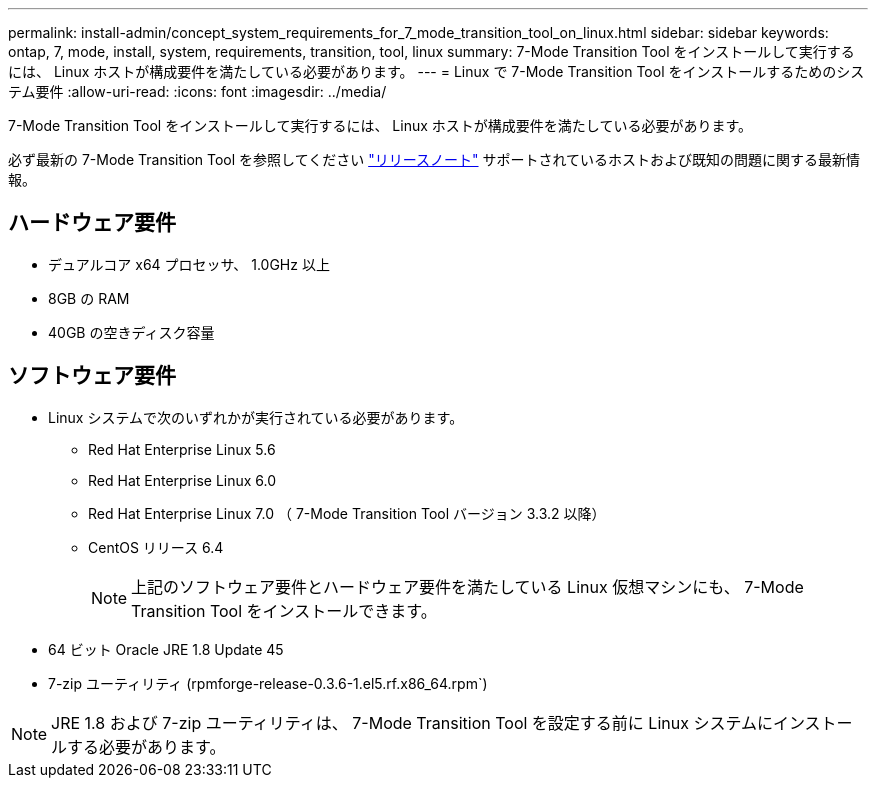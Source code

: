 ---
permalink: install-admin/concept_system_requirements_for_7_mode_transition_tool_on_linux.html 
sidebar: sidebar 
keywords: ontap, 7, mode, install, system, requirements, transition, tool, linux 
summary: 7-Mode Transition Tool をインストールして実行するには、 Linux ホストが構成要件を満たしている必要があります。 
---
= Linux で 7-Mode Transition Tool をインストールするためのシステム要件
:allow-uri-read: 
:icons: font
:imagesdir: ../media/


[role="lead"]
7-Mode Transition Tool をインストールして実行するには、 Linux ホストが構成要件を満たしている必要があります。

必ず最新の 7-Mode Transition Tool を参照してください link:http://docs.netapp.com/us-en/ontap-7mode-transition/releasenotes.html["リリースノート"] サポートされているホストおよび既知の問題に関する最新情報。



== ハードウェア要件

* デュアルコア x64 プロセッサ、 1.0GHz 以上
* 8GB の RAM
* 40GB の空きディスク容量




== ソフトウェア要件

* Linux システムで次のいずれかが実行されている必要があります。
+
** Red Hat Enterprise Linux 5.6
** Red Hat Enterprise Linux 6.0
** Red Hat Enterprise Linux 7.0 （ 7-Mode Transition Tool バージョン 3.3.2 以降）
** CentOS リリース 6.4
+

NOTE: 上記のソフトウェア要件とハードウェア要件を満たしている Linux 仮想マシンにも、 7-Mode Transition Tool をインストールできます。



* 64 ビット Oracle JRE 1.8 Update 45
* 7-zip ユーティリティ (rpmforge-release-0.3.6-1.el5.rf.x86_64.rpm`)



NOTE: JRE 1.8 および 7-zip ユーティリティは、 7-Mode Transition Tool を設定する前に Linux システムにインストールする必要があります。
